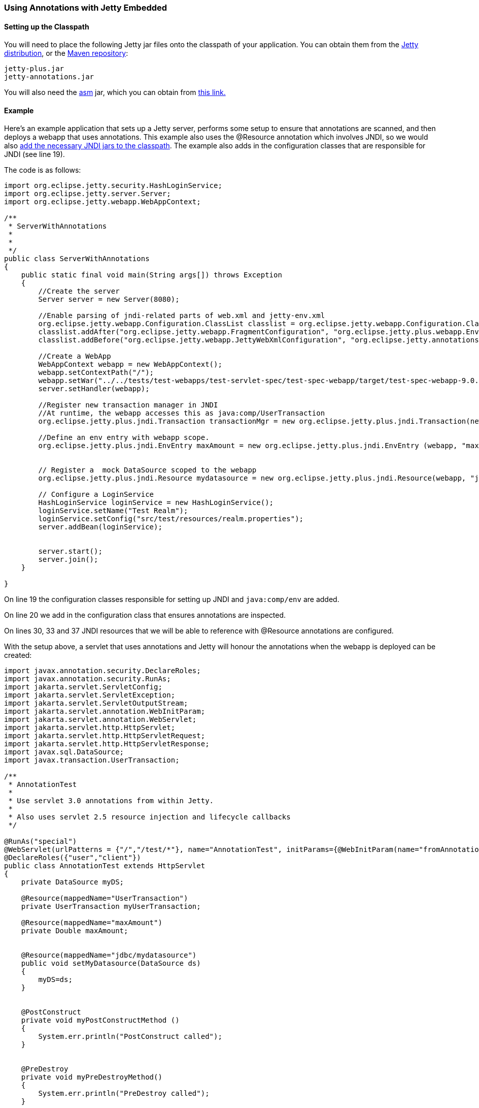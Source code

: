 //
// ========================================================================
// Copyright (c) 1995-2021 Mort Bay Consulting Pty Ltd and others.
//
// This program and the accompanying materials are made available under the
// terms of the Eclipse Public License v. 2.0 which is available at
// https://www.eclipse.org/legal/epl-2.0, or the Apache License, Version 2.0
// which is available at https://www.apache.org/licenses/LICENSE-2.0.
//
// SPDX-License-Identifier: EPL-2.0 OR Apache-2.0
// ========================================================================
//

[[using-annotations-embedded]]
=== Using Annotations with Jetty Embedded

==== Setting up the Classpath

You will need to place the following Jetty jar files onto the classpath of your application.
You can obtain them from the https://www.eclipse.org/jetty/download.html[Jetty distribution], or the https://repo1.maven.org/maven2/org/eclipse/jetty/jetty-annotations[Maven repository]:

....
jetty-plus.jar
jetty-annotations.jar
....

You will also need the http://asm.ow2.org/[asm] jar, which you can obtain from link:{MVNCENTRAL}/org/eclipse/jetty/orbit/org.objectweb.asm/3.3.1.v201105211655/org.objectweb.asm-3.3.1.v201105211655.jar[this link.]

==== Example

Here's an example application that sets up a Jetty server, performs some setup to ensure that annotations are scanned, and then deploys a webapp that uses annotations.
This example also uses the @Resource annotation which involves JNDI, so we would also link:#jndi-embedded[add the necessary JNDI jars to the classpath].
The example also adds in the configuration classes that are responsible for JNDI (see line 19).

The code is as follows:

[source, java, subs="{sub-order}"]
----
import org.eclipse.jetty.security.HashLoginService;
import org.eclipse.jetty.server.Server;
import org.eclipse.jetty.webapp.WebAppContext;

/**
 * ServerWithAnnotations
 *
 *
 */
public class ServerWithAnnotations
{
    public static final void main(String args[]) throws Exception
    {
        //Create the server
        Server server = new Server(8080);

        //Enable parsing of jndi-related parts of web.xml and jetty-env.xml
        org.eclipse.jetty.webapp.Configuration.ClassList classlist = org.eclipse.jetty.webapp.Configuration.ClassList.setServerDefault(server);
        classlist.addAfter("org.eclipse.jetty.webapp.FragmentConfiguration", "org.eclipse.jetty.plus.webapp.EnvConfiguration", "org.eclipse.jetty.plus.webapp.PlusConfiguration");
        classlist.addBefore("org.eclipse.jetty.webapp.JettyWebXmlConfiguration", "org.eclipse.jetty.annotations.AnnotationConfiguration");

        //Create a WebApp
        WebAppContext webapp = new WebAppContext();
        webapp.setContextPath("/");
        webapp.setWar("../../tests/test-webapps/test-servlet-spec/test-spec-webapp/target/test-spec-webapp-9.0.4-SNAPSHOT.war");
        server.setHandler(webapp);

        //Register new transaction manager in JNDI
        //At runtime, the webapp accesses this as java:comp/UserTransaction
        org.eclipse.jetty.plus.jndi.Transaction transactionMgr = new org.eclipse.jetty.plus.jndi.Transaction(new com.acme.MockUserTransaction());

        //Define an env entry with webapp scope.
        org.eclipse.jetty.plus.jndi.EnvEntry maxAmount = new org.eclipse.jetty.plus.jndi.EnvEntry (webapp, "maxAmount", new Double(100), true);


        // Register a  mock DataSource scoped to the webapp
        org.eclipse.jetty.plus.jndi.Resource mydatasource = new org.eclipse.jetty.plus.jndi.Resource(webapp, "jdbc/mydatasource", new com.acme.MockDataSource());

        // Configure a LoginService
        HashLoginService loginService = new HashLoginService();
        loginService.setName("Test Realm");
        loginService.setConfig("src/test/resources/realm.properties");
        server.addBean(loginService);


        server.start();
        server.join();
    }

}
----

On line 19 the configuration classes responsible for setting up JNDI and `java:comp/env` are added.

On line 20 we add in the configuration class that ensures annotations are inspected.

On lines 30, 33 and 37 JNDI resources that we will be able to reference with @Resource annotations are configured.

With the setup above, a servlet that uses annotations and Jetty will honour the annotations when the webapp is deployed can be created:

[source, java, subs="{sub-order}"]
----
import javax.annotation.security.DeclareRoles;
import javax.annotation.security.RunAs;
import jakarta.servlet.ServletConfig;
import jakarta.servlet.ServletException;
import jakarta.servlet.ServletOutputStream;
import jakarta.servlet.annotation.WebInitParam;
import jakarta.servlet.annotation.WebServlet;
import jakarta.servlet.http.HttpServlet;
import jakarta.servlet.http.HttpServletRequest;
import jakarta.servlet.http.HttpServletResponse;
import javax.sql.DataSource;
import javax.transaction.UserTransaction;

/**
 * AnnotationTest
 *
 * Use servlet 3.0 annotations from within Jetty.
 *
 * Also uses servlet 2.5 resource injection and lifecycle callbacks
 */

@RunAs("special")
@WebServlet(urlPatterns = {"/","/test/*"}, name="AnnotationTest", initParams={@WebInitParam(name="fromAnnotation", value="xyz")})
@DeclareRoles({"user","client"})
public class AnnotationTest extends HttpServlet
{
    private DataSource myDS;

    @Resource(mappedName="UserTransaction")
    private UserTransaction myUserTransaction;

    @Resource(mappedName="maxAmount")
    private Double maxAmount;


    @Resource(mappedName="jdbc/mydatasource")
    public void setMyDatasource(DataSource ds)
    {
        myDS=ds;
    }


    @PostConstruct
    private void myPostConstructMethod ()
    {
        System.err.println("PostConstruct called");
    }


    @PreDestroy
    private void myPreDestroyMethod()
    {
        System.err.println("PreDestroy called");
    }

    public void init(ServletConfig config) throws ServletException
    {
        super.init(config);
    }


    public void doPost(HttpServletRequest request, HttpServletResponse response) throws ServletException, IOException
    {
        doGet(request, response);
    }

    public void doGet(HttpServletRequest request, HttpServletResponse response) throws ServletException, IOException
    {
        try
        {
            response.setContentType("text/html");
            ServletOutputStream out = response.getOutputStream();
            out.println("<html>");
            out.println("<body>");
            out.println("<h1>Results</h1>");
            out.println(myDS.toString());
            out.println("<br/>");
            out.println(maxAmount.toString());
            out.println("</body>");
            out.println("</html>");
            out.flush();
        }
        catch (Exception e)
        {
            throw new ServletException(e);
        }
    }
}
----
